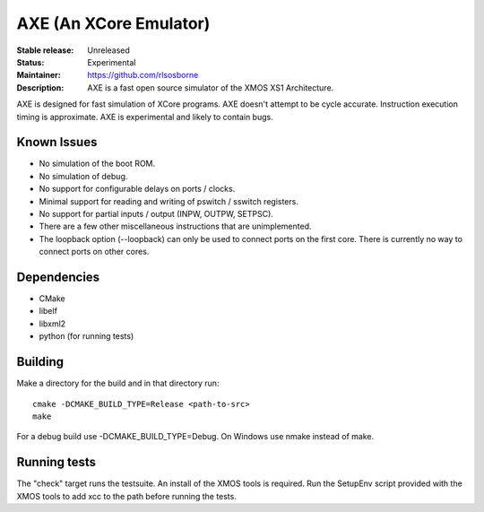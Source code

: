 AXE (An XCore Emulator)
.......................

:Stable release: Unreleased

:Status: Experimental

:Maintainer: https://github.com/rlsosborne

:Description: AXE is a fast open source simulator of the XMOS XS1 Architecture.

AXE is designed for fast simulation of XCore programs. AXE doesn't attempt to
be cycle accurate. Instruction execution timing is approximate. AXE is
experimental and likely to contain bugs.

Known Issues
====================

* No simulation of the boot ROM.
* No simulation of debug.
* No support for configurable delays on ports / clocks.
* Minimal support for reading and writing of pswitch / sswitch registers.
* No support for partial inputs / output (INPW, OUTPW, SETPSC).
* There are a few other miscellaneous instructions that are unimplemented.
* The loopback option (--loopback) can only be used to connect ports on the
  first core. There is currently no way to connect ports on other cores.

Dependencies
============

* CMake
* libelf
* libxml2
* python (for running tests)

Building
========

Make a directory for the build and in that directory run::

  cmake -DCMAKE_BUILD_TYPE=Release <path-to-src>
  make

For a debug build use -DCMAKE_BUILD_TYPE=Debug. On Windows use nmake instead of
make.

Running tests
=============
The "check" target runs the testsuite. An install of the XMOS tools is required.
Run the SetupEnv script provided with the XMOS tools to add xcc to the path
before running the tests.
